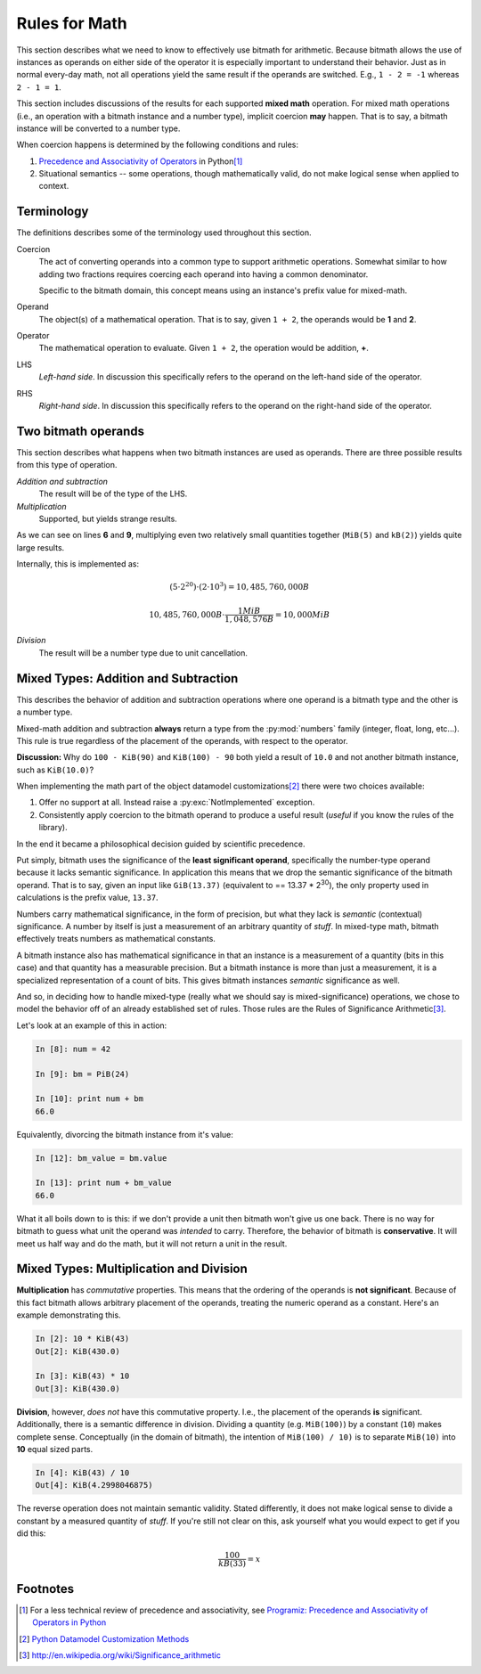 .. _appendix_math:

Rules for Math
**************

This section describes what we need to know to effectively use bitmath
for arithmetic. Because bitmath allows the use of instances as
operands on either side of the operator it is especially important to
understand their behavior. Just as in normal every-day math, not all
operations yield the same result if the operands are switched. E.g.,
``1 - 2 = -1`` whereas ``2 - 1 = 1``.

This section includes discussions of the results for each supported
**mixed math** operation. For mixed math operations (i.e., an
operation with a bitmath instance and a number type), implicit
coercion **may** happen. That is to say, a bitmath instance will be
converted to a number type.

When coercion happens is determined by the following conditions and
rules:

1. `Precedence and Associativity of Operators
   <https://docs.python.org/2/reference/expressions.html#operator-precedence>`_
   in Python\ [#precedence]_
2. Situational semantics -- some operations, though mathematically
   valid, do not make logical sense when applied to context.


Terminology
===========

The definitions describes some of the terminology used throughout this
section.

Coercion
   The act of converting operands into a common type to support
   arithmetic operations. Somewhat similar to how adding two fractions
   requires coercing each operand into having a common denominator.

   Specific to the bitmath domain, this concept means using an
   instance's prefix value for mixed-math.

Operand
   The object(s) of a mathematical operation. That is to say, given
   ``1 + 2``, the operands would be **1** and **2**.

Operator
   The mathematical operation to evaluate. Given ``1 + 2``, the
   operation would be addition, **+**.

LHS
   *Left-hand side*. In discussion this specifically refers to the
   operand on the left-hand side of the operator.

RHS
   *Right-hand side*. In discussion this specifically refers to the
   operand on the right-hand side of the operator.



Two bitmath operands
====================

This section describes what happens when two bitmath instances are
used as operands. There are three possible results from this type of
operation.

*Addition and subtraction*
  The result will be of the type of the LHS.

*Multiplication*
   Supported, but yields strange results.

.. code-block:: python
   :linenos:
   :emphasize-lines: 6,9

   In [10]: first = MiB(5)

   In [11]: second = kB(2)

   In [12]: first * second
   Out[12]: MiB(10000.0)

   In [13]: (first * second).best_prefix()
   Out[13]: GiB(9.765625)

As we can see on lines **6** and **9**, multiplying even two
relatively small quantities together (``MiB(5)`` and ``kB(2)``) yields
quite large results.

Internally, this is implemented as:

.. math::

   (5 \cdot 2^{20}) \cdot (2 \cdot 10^{3}) = 10,485,760,000 B

   10,485,760,000 B \cdot \dfrac{1 MiB}{1,048,576 B} = 10,000 MiB

*Division*
   The result will be a number type due to unit cancellation.


Mixed Types: Addition and Subtraction
=====================================

This describes the behavior of addition and subtraction operations
where one operand is a bitmath type and the other is a number type.

Mixed-math addition and subtraction **always** return a type from the
:py:mod:`numbers` family (integer, float, long, etc...). This rule is
true regardless of the placement of the operands, with respect to the
operator.

**Discussion:** Why do ``100 - KiB(90)`` and ``KiB(100) - 90`` both
yield a result of ``10.0`` and not another bitmath instance, such as
``KiB(10.0)``?

When implementing the math part of the object datamodel
customizations\ [#datamodel]_ there were two choices available:

1. Offer no support at all. Instead raise a :py:exc:`NotImplemented`
   exception.

2. Consistently apply coercion to the bitmath operand to produce a
   useful result (*useful* if you know the rules of the library).

In the end it became a philosophical decision guided by scientific
precedence.

Put simply, bitmath uses the significance of the **least significant
operand**, specifically the number-type operand because it lacks
semantic significance. In application this means that we drop the
semantic significance of the bitmath operand. That is to say, given an
input like ``GiB(13.37)`` (equivalent to == 13.37 * 2\ :sup:`30`\ ), the
only property used in calculations is the prefix value, ``13.37``.

Numbers carry mathematical significance, in the form of precision, but
what they lack is *semantic* (contextual) significance. A number by
itself is just a measurement of an arbitrary quantity of *stuff*. In
mixed-type math, bitmath effectively treats numbers as mathematical
constants.

A bitmath instance also has mathematical significance in that an
instance is a measurement of a quantity (bits in this case) and that
quantity has a measurable precision. But a bitmath instance is more
than just a measurement, it is a specialized representation of a count
of bits. This gives bitmath instances *semantic* significance as well.

And so, in deciding how to handle mixed-type (really what we should
say is mixed-significance) operations, we chose to model the behavior
off of an already established set of rules. Those rules are the Rules
of Significance Arithmetic\ [#significance]_.

Let's look at an example of this in action:

.. code-block:: python

   In [8]: num = 42

   In [9]: bm = PiB(24)

   In [10]: print num + bm
   66.0

Equivalently, divorcing the bitmath instance from it's value:

.. code-block:: python

   In [12]: bm_value = bm.value

   In [13]: print num + bm_value
   66.0

What it all boils down to is this: if we don't provide a unit then
bitmath won't give us one back. There is no way for bitmath to guess
what unit the operand was *intended* to carry. Therefore, the behavior
of bitmath is **conservative**. It will meet us half way and do the
math, but it will not return a unit in the result.


Mixed Types: Multiplication and Division
========================================

**Multiplication** has *commutative* properties. This means that the
ordering of the operands is **not significant**. Because of this fact
bitmath allows arbitrary placement of the operands, treating the
numeric operand as a constant. Here's an example demonstrating this.

.. code-block:: python

   In [2]: 10 * KiB(43)
   Out[2]: KiB(430.0)

   In [3]: KiB(43) * 10
   Out[3]: KiB(430.0)



**Division**, however, *does not* have this commutative
property. I.e., the placement of the operands **is**
significant. Additionally, there is a semantic difference in
division. Dividing a quantity (e.g. ``MiB(100)``) by a constant
(``10``) makes complete sense. Conceptually (in the domain of
bitmath), the intention of ``MiB(100) / 10)`` is to separate
``MiB(10)`` into **10** equal sized parts.

.. code-block:: python

   In [4]: KiB(43) / 10
   Out[4]: KiB(4.2998046875)

The reverse operation does not maintain semantic validity. Stated
differently, it does not make logical sense to divide a constant by a
measured quantity of *stuff*. If you're still not clear on this, ask
yourself what you would expect to get if you did this:

.. math::

   \dfrac{100}{kB(33)} = x



Footnotes
=========

.. [#precedence] For a less technical review of precedence and associativity,
       see `Programiz: Precedence and Associativity of Operators in
       Python
       <http://www.programiz.com/python-programming/precedence-associativity>`_

.. [#datamodel] `Python Datamodel Customization Methods
                <http://docs.python.org/2.7/reference/datamodel.html#basic-customization>`_

.. [#significance] http://en.wikipedia.org/wiki/Significance_arithmetic
